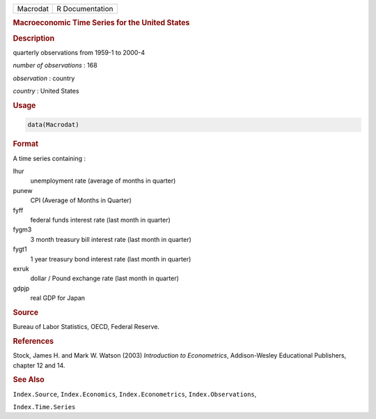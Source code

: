.. container::

   ======== ===============
   Macrodat R Documentation
   ======== ===============

   .. rubric:: Macroeconomic Time Series for the United States
      :name: Macrodat

   .. rubric:: Description
      :name: description

   quarterly observations from 1959-1 to 2000-4

   *number of observations* : 168

   *observation* : country

   *country* : United States

   .. rubric:: Usage
      :name: usage

   .. code:: R

      data(Macrodat)

   .. rubric:: Format
      :name: format

   A time series containing :

   lhur
      unemployment rate (average of months in quarter)

   punew
      CPI (Average of Months in Quarter)

   fyff
      federal funds interest rate (last month in quarter)

   fygm3
      3 month treasury bill interest rate (last month in quarter)

   fygt1
      1 year treasury bond interest rate (last month in quarter)

   exruk
      dollar / Pound exchange rate (last month in quarter)

   gdpjp
      real GDP for Japan

   .. rubric:: Source
      :name: source

   Bureau of Labor Statistics, OECD, Federal Reserve.

   .. rubric:: References
      :name: references

   Stock, James H. and Mark W. Watson (2003) *Introduction to
   Econometrics*, Addison-Wesley Educational Publishers, chapter 12 and
   14.

   .. rubric:: See Also
      :name: see-also

   ``Index.Source``, ``Index.Economics``, ``Index.Econometrics``,
   ``Index.Observations``,

   ``Index.Time.Series``
